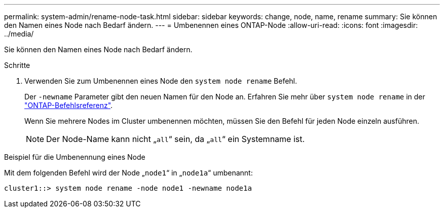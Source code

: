 ---
permalink: system-admin/rename-node-task.html 
sidebar: sidebar 
keywords: change, node, name, rename 
summary: Sie können den Namen eines Node nach Bedarf ändern. 
---
= Umbenennen eines ONTAP-Node
:allow-uri-read: 
:icons: font
:imagesdir: ../media/


[role="lead"]
Sie können den Namen eines Node nach Bedarf ändern.

.Schritte
. Verwenden Sie zum Umbenennen eines Node den `system node rename` Befehl.
+
Der `-newname` Parameter gibt den neuen Namen für den Node an. Erfahren Sie mehr über `system node rename` in der link:https://docs.netapp.com/us-en/ontap-cli/system-node-rename.html["ONTAP-Befehlsreferenz"^].

+
Wenn Sie mehrere Nodes im Cluster umbenennen möchten, müssen Sie den Befehl für jeden Node einzeln ausführen.

+
[NOTE]
====
Der Node-Name kann nicht „`all`“ sein, da „`all`“ ein Systemname ist.

====


.Beispiel für die Umbenennung eines Node
Mit dem folgenden Befehl wird der Node „`node1`“ in „`node1a`“ umbenannt:

[listing]
----
cluster1::> system node rename -node node1 -newname node1a
----